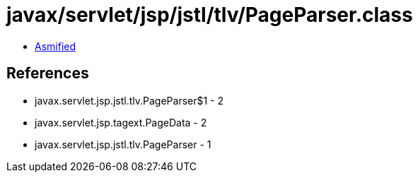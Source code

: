 = javax/servlet/jsp/jstl/tlv/PageParser.class

 - link:PageParser-asmified.java[Asmified]

== References

 - javax.servlet.jsp.jstl.tlv.PageParser$1 - 2
 - javax.servlet.jsp.tagext.PageData - 2
 - javax.servlet.jsp.jstl.tlv.PageParser - 1
